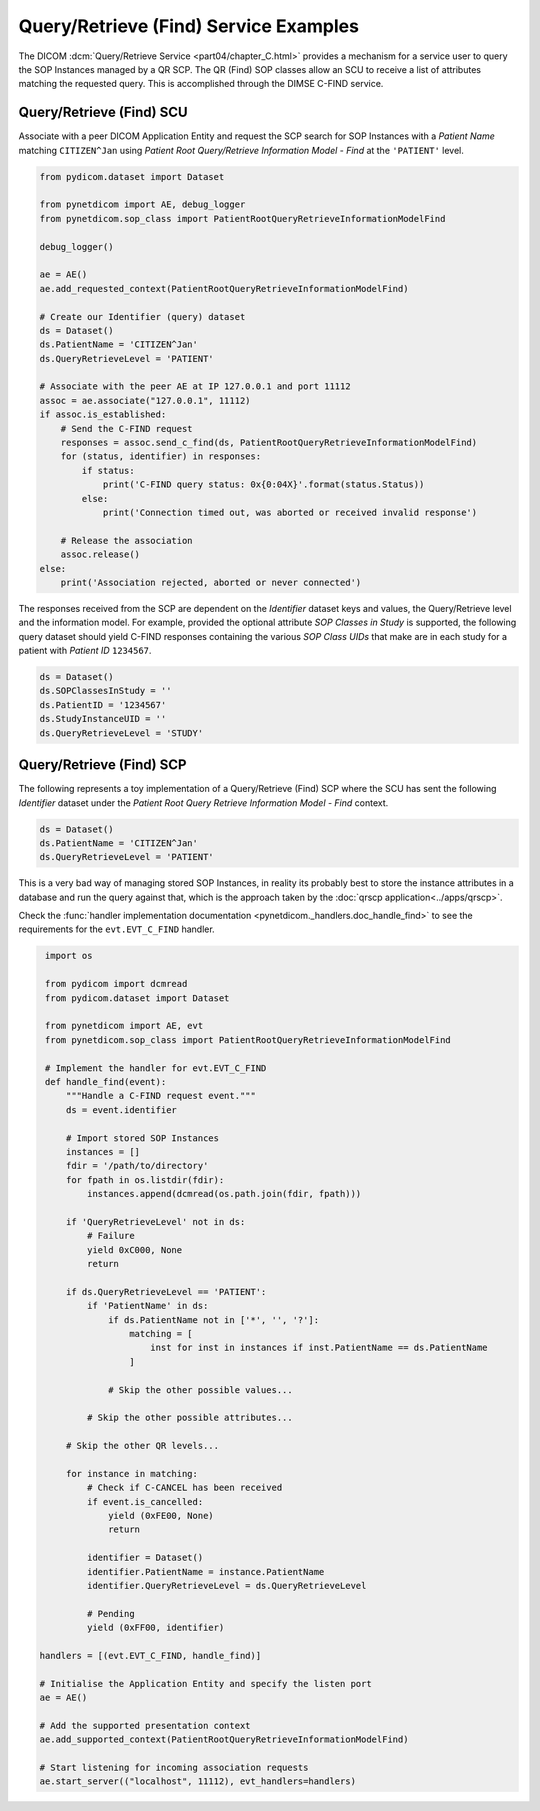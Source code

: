 Query/Retrieve (Find) Service Examples
~~~~~~~~~~~~~~~~~~~~~~~~~~~~~~~~~~~~~~

The DICOM :dcm:`Query/Retrieve Service <part04/chapter_C.html>`
provides a mechanism for a service user to query the SOP Instances managed
by a QR SCP. The QR (Find) SOP classes allow an SCU to receive a list of
attributes matching the requested query. This is accomplished through the
DIMSE C-FIND service.


Query/Retrieve (Find) SCU
.........................

Associate with a peer DICOM Application Entity and request the SCP search for
SOP Instances with a *Patient Name* matching ``CITIZEN^Jan`` using *Patient
Root Query/Retrieve Information Model - Find* at the ``'PATIENT'`` level.

.. code-block:: python

    from pydicom.dataset import Dataset

    from pynetdicom import AE, debug_logger
    from pynetdicom.sop_class import PatientRootQueryRetrieveInformationModelFind

    debug_logger()

    ae = AE()
    ae.add_requested_context(PatientRootQueryRetrieveInformationModelFind)

    # Create our Identifier (query) dataset
    ds = Dataset()
    ds.PatientName = 'CITIZEN^Jan'
    ds.QueryRetrieveLevel = 'PATIENT'

    # Associate with the peer AE at IP 127.0.0.1 and port 11112
    assoc = ae.associate("127.0.0.1", 11112)
    if assoc.is_established:
        # Send the C-FIND request
        responses = assoc.send_c_find(ds, PatientRootQueryRetrieveInformationModelFind)
        for (status, identifier) in responses:
            if status:
                print('C-FIND query status: 0x{0:04X}'.format(status.Status))
            else:
                print('Connection timed out, was aborted or received invalid response')

        # Release the association
        assoc.release()
    else:
        print('Association rejected, aborted or never connected')

The responses received from the SCP are dependent on the *Identifier* dataset
keys and values, the Query/Retrieve level and the information model. For
example, provided the optional attribute *SOP Classes in Study* is supported,
the following query dataset should yield C-FIND responses containing
the various *SOP Class UIDs* that make are in each study for a patient with
*Patient ID* ``1234567``.

.. code-block:: python

    ds = Dataset()
    ds.SOPClassesInStudy = ''
    ds.PatientID = '1234567'
    ds.StudyInstanceUID = ''
    ds.QueryRetrieveLevel = 'STUDY'

.. _example_qrfind_scp:

Query/Retrieve (Find) SCP
.........................

The following represents a toy implementation of a Query/Retrieve (Find) SCP
where the SCU has sent the following *Identifier* dataset under the *Patient
Root Query Retrieve Information Model - Find* context.

.. code-block:: python

   ds = Dataset()
   ds.PatientName = 'CITIZEN^Jan'
   ds.QueryRetrieveLevel = 'PATIENT'

This is a very bad way of managing stored SOP Instances, in reality its
probably best to store the instance attributes in a database and run the
query against that, which is the approach taken by the
:doc:`qrscp application<../apps/qrscp>`.

Check the
:func:`handler implementation documentation
<pynetdicom._handlers.doc_handle_find>`
to see the requirements for the ``evt.EVT_C_FIND`` handler.

.. code-block:: python

    import os

    from pydicom import dcmread
    from pydicom.dataset import Dataset

    from pynetdicom import AE, evt
    from pynetdicom.sop_class import PatientRootQueryRetrieveInformationModelFind

    # Implement the handler for evt.EVT_C_FIND
    def handle_find(event):
        """Handle a C-FIND request event."""
        ds = event.identifier

        # Import stored SOP Instances
        instances = []
        fdir = '/path/to/directory'
        for fpath in os.listdir(fdir):
            instances.append(dcmread(os.path.join(fdir, fpath)))

        if 'QueryRetrieveLevel' not in ds:
            # Failure
            yield 0xC000, None
            return

        if ds.QueryRetrieveLevel == 'PATIENT':
            if 'PatientName' in ds:
                if ds.PatientName not in ['*', '', '?']:
                    matching = [
                        inst for inst in instances if inst.PatientName == ds.PatientName
                    ]

                # Skip the other possible values...

            # Skip the other possible attributes...

        # Skip the other QR levels...

        for instance in matching:
            # Check if C-CANCEL has been received
            if event.is_cancelled:
                yield (0xFE00, None)
                return

            identifier = Dataset()
            identifier.PatientName = instance.PatientName
            identifier.QueryRetrieveLevel = ds.QueryRetrieveLevel

            # Pending
            yield (0xFF00, identifier)

   handlers = [(evt.EVT_C_FIND, handle_find)]

   # Initialise the Application Entity and specify the listen port
   ae = AE()

   # Add the supported presentation context
   ae.add_supported_context(PatientRootQueryRetrieveInformationModelFind)

   # Start listening for incoming association requests
   ae.start_server(("localhost", 11112), evt_handlers=handlers)

